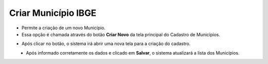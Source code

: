 Criar Município IBGE
####################
- Permite a criação de um novo Município.

- Essa opção é chamada através do botão **Criar Novo** da tela principal do Cadastro de Municípios.

|imagem1|

- Após clicar no botão, o sistema irá abrir uma nova tela para a criação do cadastro.

|imagem5|
   * Após informado corretamente os dados e clicado em **Salvar**, o sistema atualizará a lista dos Municípios.

.. |imagem1| image:: imagens/Municipios_IBGE_1.png

.. |imagem5| image:: imagens/Municipios_IBGE_5.png
